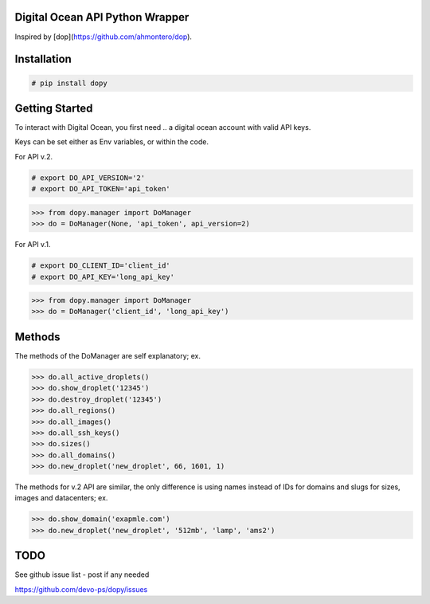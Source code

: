 Digital Ocean API Python Wrapper
================================

Inspired by [dop](https://github.com/ahmontero/dop).

Installation
============

.. code-block:: bash
    
    # pip install dopy

Getting Started
===============

To interact with Digital Ocean, you first need .. a digital ocean account with 
valid API keys.

Keys can be set either as Env variables, or within the code.

For API v.2.

.. code-block:: bash

    # export DO_API_VERSION='2'
    # export DO_API_TOKEN='api_token'

.. code-block:: pycon

    >>> from dopy.manager import DoManager
    >>> do = DoManager(None, 'api_token', api_version=2)


For API v.1.

.. code-block:: bash
    
    # export DO_CLIENT_ID='client_id'
    # export DO_API_KEY='long_api_key'

.. code-block:: pycon

    >>> from dopy.manager import DoManager
    >>> do = DoManager('client_id', 'long_api_key')

Methods
=======

The methods of the DoManager are self explanatory; ex.

.. code-block:: pycon

    >>> do.all_active_droplets()
    >>> do.show_droplet('12345')
    >>> do.destroy_droplet('12345')
    >>> do.all_regions()
    >>> do.all_images()
    >>> do.all_ssh_keys()
    >>> do.sizes()
    >>> do.all_domains()
    >>> do.new_droplet('new_droplet', 66, 1601, 1)

The methods for v.2 API are similar, the only difference
is using names instead of IDs for domains and slugs for
sizes, images and datacenters; ex.

.. code-block:: pycon

    >>> do.show_domain('exapmle.com')
    >>> do.new_droplet('new_droplet', '512mb', 'lamp', 'ams2')
                                    


TODO
====

See github issue list - post if any needed

https://github.com/devo-ps/dopy/issues
